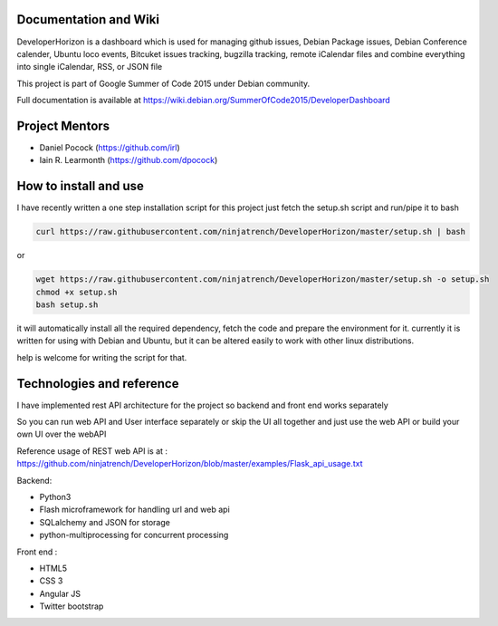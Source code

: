 .. image:: https://img.shields.io/badge/build-passing-green.svg
    :target: https://github.com/ninjatrench/DeveloperHorizon

.. image:: https://img.shields.io/badge/version-stable-green.svg
    :target: https://github.com/ninjatrench/DeveloperHorizon

.. image:: https://img.shields.io/badge/with%20love%20from-india-ff69b4.svg
    :alt: Make In India <3


Documentation and Wiki
-------------
DeveloperHorizon is a dashboard which is used for managing github issues, Debian Package issues, Debian Conference calender, Ubuntu loco events, Bitcuket issues tracking, bugzilla tracking, remote iCalendar files and
combine everything into single iCalendar, RSS, or JSON file

This project is part of Google Summer of Code 2015 under Debian community.

Full documentation is available at https://wiki.debian.org/SummerOfCode2015/DeveloperDashboard

Project Mentors
-------------
- Daniel Pocock (https://github.com/irl)
- Iain R. Learmonth (https://github.com/dpocock)

How to install and use
-------------
I have recently written a one step installation script for this project
just fetch the setup.sh script and run/pipe it to bash

.. code-block:: pycon

    curl https://raw.githubusercontent.com/ninjatrench/DeveloperHorizon/master/setup.sh | bash
    
    
or

.. code-block:: pycon

    wget https://raw.githubusercontent.com/ninjatrench/DeveloperHorizon/master/setup.sh -o setup.sh
    chmod +x setup.sh
    bash setup.sh
    
it will automatically install all the required dependency, fetch the code and prepare the environment for it.
currently it is written for using with Debian and Ubuntu, but it can be altered easily to work with other linux distributions.

help is welcome for writing the script for that.

Technologies and reference
-------------
I have implemented rest API architecture for the project
so backend and front end works separately

So you can run web API and User interface separately
or skip the UI all together and just use the web API
or build your own UI over the webAPI

Reference usage of REST web API is at : https://github.com/ninjatrench/DeveloperHorizon/blob/master/examples/Flask_api_usage.txt

Backend:

- Python3
- Flash microframework for handling url and web api
- SQLalchemy and JSON for storage
- python-multiprocessing for concurrent processing

Front end :

- HTML5
- CSS 3
- Angular JS
- Twitter bootstrap